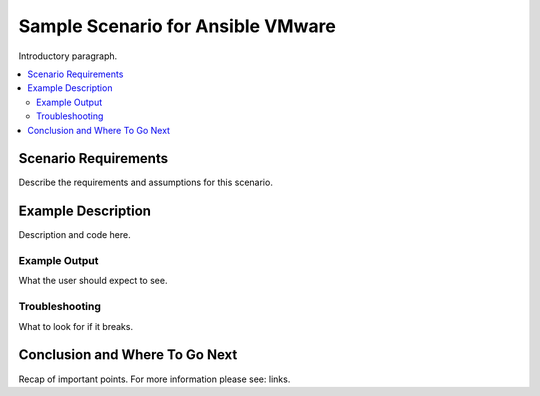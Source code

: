 .. _vmware_scenario_1:

**********************************
Sample Scenario for Ansible VMware
**********************************

Introductory paragraph.

.. contents::
   :local:

Scenario Requirements
=====================

Describe the requirements and assumptions for this scenario.


Example Description
===================

Description and code here.


Example Output
--------------

What the user should expect to see.


Troubleshooting
---------------

What to look for if it breaks.


Conclusion and Where To Go Next
===============================

Recap of important points. For more information please see: links.

